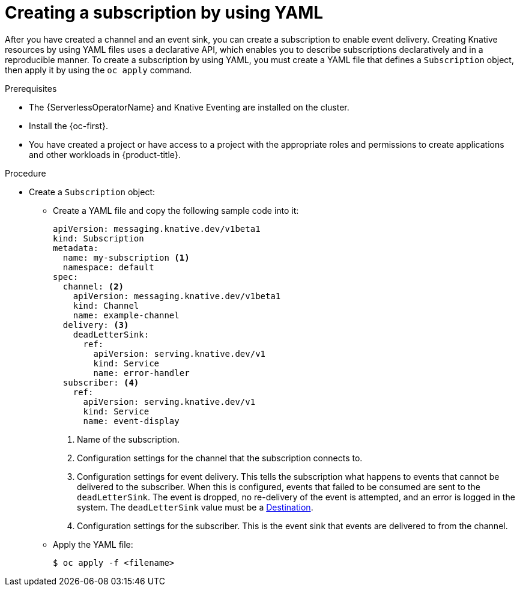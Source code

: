 // Module included in the following assemblies:
//
// * /serverless/develop/serverless-subs.adoc

:_content-type: PROCEDURE
[id="serverless-creating-subscriptions-yaml_{context}"]
= Creating a subscription by using YAML

After you have created a channel and an event sink, you can create a subscription to enable event delivery. Creating Knative resources by using YAML files uses a declarative API, which enables you to describe subscriptions declaratively and in a reproducible manner. To create a subscription by using YAML, you must create a YAML file that defines a `Subscription` object, then apply it by using the `oc apply` command.

.Prerequisites

* The {ServerlessOperatorName} and Knative Eventing are installed on the cluster.
* Install the {oc-first}.
* You have created a project or have access to a project with the appropriate roles and permissions to create applications and other workloads in {product-title}.

.Procedure

* Create a `Subscription` object:
** Create a YAML file and copy the following sample code into it:
+
[source,yaml]
----
apiVersion: messaging.knative.dev/v1beta1
kind: Subscription
metadata:
  name: my-subscription <1>
  namespace: default
spec:
  channel: <2>
    apiVersion: messaging.knative.dev/v1beta1
    kind: Channel
    name: example-channel
  delivery: <3>
    deadLetterSink:
      ref:
        apiVersion: serving.knative.dev/v1
        kind: Service
        name: error-handler
  subscriber: <4>
    ref:
      apiVersion: serving.knative.dev/v1
      kind: Service
      name: event-display
----
+
<1> Name of the subscription.
<2> Configuration settings for the channel that the subscription connects to.
<3> Configuration settings for event delivery. This tells the subscription what happens to events that cannot be delivered to the subscriber. When this is configured, events that failed to be consumed are sent to the `deadLetterSink`. The event is dropped, no re-delivery of the event is attempted, and an error is logged in the system. The `deadLetterSink` value must be a link:https://pkg.go.dev/knative.dev/pkg/apis/duck/v1?tab=doc#Destination[Destination].
<4> Configuration settings for the subscriber. This is the event sink that events are delivered to from the channel.
** Apply the YAML file:
+
[source,terminal]
----
$ oc apply -f <filename>
----
